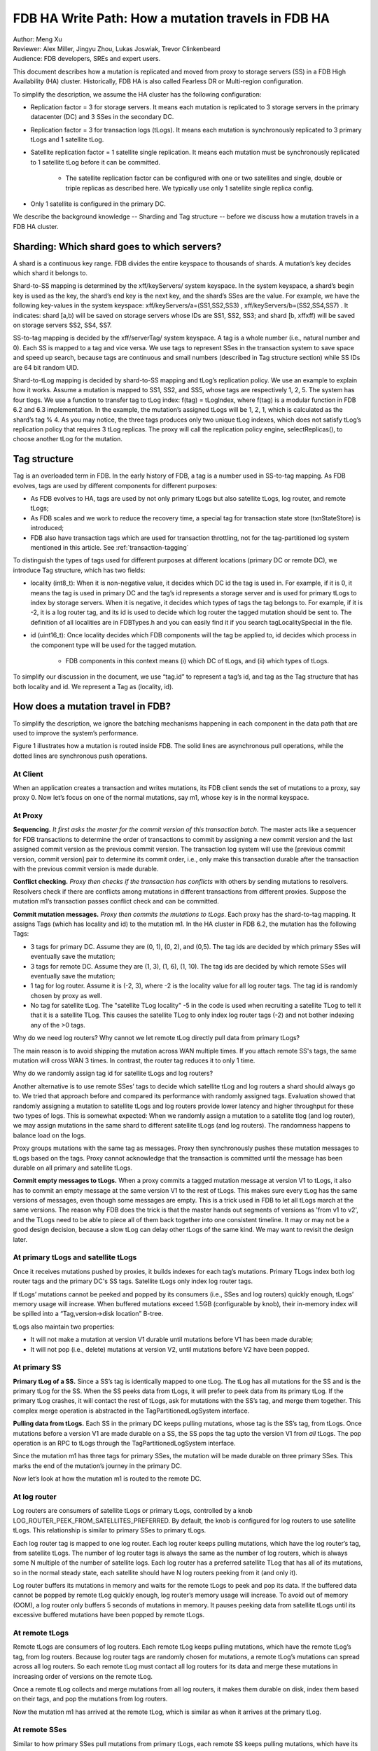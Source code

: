 ###################################################
FDB HA Write Path: How a mutation travels in FDB HA
###################################################

| Author: Meng Xu
| Reviewer: Alex Miller, Jingyu Zhou, Lukas Joswiak, Trevor Clinkenbeard
| Audience: FDB developers, SREs and expert users.

This document describes how a mutation is replicated and moved from proxy to storage servers (SS) in a FDB High Availability (HA) cluster. Historically, FDB HA is also called Fearless DR or Multi-region configuration.

To simplify the description, we assume the HA cluster has the following configuration:

* Replication factor = 3 for storage servers. It means each mutation is replicated to 3 storage servers in the primary datacenter (DC) and 3 SSes in the secondary DC.

* Replication factor = 3 for transaction logs (tLogs). It means each mutation is synchronously replicated to 3 primary tLogs and 1 satellite tLog. 

* Satellite replication factor = 1 satellite single replication. It means each mutation must be synchronously replicated to 1 satellite tLog before it can be committed. 
  
    * The satellite replication factor can be configured with one or two satellites and single, double or triple replicas as described here. We typically use only 1 satellite single replica config.

* Only 1 satellite is configured in the primary DC.

We describe the background knowledge -- Sharding and Tag structure -- before we discuss how a mutation travels in a FDB HA cluster.

Sharding: Which shard goes to which servers?
============================================

A shard is a continuous key range. FDB divides the entire keyspace to thousands of shards. A mutation’s key decides which shard it belongs to.

Shard-to-SS mapping is determined by the \xff/keyServers/ system keyspace. In the system keyspace, a shard’s begin key is used as the key, the shard’s end key is the next key, and the shard’s SSes are the value. For example, we have the following key-values in the system keyspace: \xff/keyServers/a=(SS1,SS2,SS3) , \xff/keyServers/b=(SS2,SS4,SS7) . It indicates: shard [a,b) will be saved on storage servers whose IDs are SS1, SS2, SS3; and shard [b, \xff\xff) will be saved on storage servers SS2, SS4, SS7.

SS-to-tag mapping is decided by the \xff/serverTag/ system keyspace. A tag is a whole number (i.e., natural number and 0). Each SS is mapped to a tag and vice versa. We use tags to represent SSes in the transaction system to save space and speed up search, because tags are continuous and small numbers (described in Tag structure section) while SS IDs are 64 bit random UID.

Shard-to-tLog mapping is decided by shard-to-SS mapping and tLog’s replication policy. We use an example to explain how it works. Assume a mutation is mapped to SS1, SS2, and SS5, whose tags are respectively 1, 2, 5. The system has four tlogs. We use a function to transfer tag to tLog index: f(tag) = tLogIndex, where f(tag) is a modular function in FDB 6.2 and 6.3 implementation. In the example, the mutation’s assigned tLogs will be 1, 2, 1, which is calculated as the shard’s tag % 4. As you may notice, the three tags produces only two unique tLog indexes, which does not satisfy tLog’s replication policy that requires 3 tLog replicas. The proxy will call the replication policy engine, selectReplicas(), to choose another tLog for the mutation. 


Tag structure
=============

Tag is an overloaded term in FDB. In the early history of FDB, a tag is a number used in SS-to-tag mapping. As FDB evolves, tags are used by different components for different purposes: 

* As FDB evolves to HA, tags are used by not only primary tLogs but also satellite tLogs, log router, and remote tLogs;

* As FDB scales and we work to reduce the recovery time, a special tag for transaction state store (txnStateStore) is introduced;

* FDB also have transaction tags which are used for transaction throttling, not for the tag-partitioned log system mentioned in this article. See :ref:`transaction-tagging`

To distinguish the types of tags used for different purposes at different locations (primary DC or remote DC), we introduce Tag structure, which has two fields:

* locality (int8_t): When it is non-negative value, it decides which DC id the tag is used in. For example, if it is 0, it means the tag is used in primary DC and the tag’s id represents a storage server and is used for primary tLogs to index by storage servers. When it is negative, it decides which types of tags the tag belongs to. For example, if it is -2, it is a log router tag, and its id is used to decide which log router the tagged mutation should be sent to. The definition of all localities are in FDBTypes.h and you can easily find it if you search tagLocalitySpecial in the file.

* id (uint16_t): Once locality decides which FDB components will the tag be applied to, id decides which process in the component type will be used for the tagged mutation.
  
    * FDB components in this context means (i) which DC of tLogs, and (ii) which types of tLogs.

To simplify our discussion in the document, we use “tag.id” to represent a tag’s id, and tag as the Tag structure that has both locality and id. We represent a Tag as (locality, id).



How does a mutation travel in FDB?
==================================

To simplify the description, we ignore the batching mechanisms happening in each component in the data path that are used to improve the system’s performance. 

Figure 1 illustrates how a mutation is routed inside FDB. The solid lines are asynchronous pull operations, while the dotted lines are synchronous push operations.

.. image:: images/FDB_ha_write_path.png

At Client
---------

When an application creates a transaction and writes mutations, its FDB client sends the set of mutations to a proxy, say proxy 0. Now let’s focus on one of the normal mutations, say m1, whose key is in the normal keyspace.

At Proxy
--------

**Sequencing.** *It first asks the master for the commit version of this transaction batch*. The master acts like a sequencer for FDB transactions to determine the order of transactions to commit by assigning a new commit version and the last assigned commit version as the previous commit version. The transaction log system will use the [previous commit version, commit version] pair to determine its commit order, i.e., only make this transaction durable after the transaction with the previous commit version is made durable.

**Conflict checking.** *Proxy then checks if the transaction has conflicts* with others by sending mutations to resolvers. Resolvers check if there are conflicts among mutations in different transactions from different proxies. Suppose the mutation m1’s transaction passes conflict check and can be committed.

**Commit mutation messages.** *Proxy then commits the mutations to tLogs*. Each proxy has the shard-to-tag mapping. It assigns Tags (which has locality and id) to the mutation m1. In the HA cluster in FDB 6.2, the mutation has the following Tags:

* 3 tags for primary DC. Assume they are (0, 1), (0, 2), and (0,5). The tag ids are decided by which primary SSes will eventually save the mutation;

* 3 tags for remote DC. Assume they are (1, 3), (1, 6), (1, 10). The tag ids are decided by which remote SSes will eventually save the mutation;

* 1 tag for log router. Assume it is (-2, 3), where -2 is the locality value for all log router tags. The tag id is randomly chosen by proxy as well.

* No tag for satellite tLog. The "satellite TLog locality" -5 in the code is used when recruiting a satellite TLog to tell it that it is a satellite TLog. This causes the satellite TLog to only index log router tags (-2) and not bother indexing any of the >0 tags.

Why do we need log routers? Why cannot we let remote tLog directly pull data from primary tLogs?

The main reason is to avoid shipping the mutation across WAN multiple times. If you attach remote SS's tags, the same mutation will cross WAN 3 times. In contrast, the router tag reduces it to only 1 time.

Why do we randomly assign tag id for satellite tLogs and log routers?

Another alternative is to use remote SSes’ tags to decide which satellite tLog and log routers a shard should always go to. We tried that approach before and compared its performance with randomly assigned tags. Evaluation showed that randomly assigning a mutation to satellite tLogs and log routers provide lower latency and higher throughput for these two types of logs. This is somewhat expected: When we randomly assign a mutation to a satellite tlog (and log router), we may assign mutations in the same shard to different satellite tLogs (and log routers). The randomness happens to balance load on the logs. 

Proxy groups mutations with the same tag as messages. Proxy then synchronously pushes these mutation messages to tLogs based on the tags. Proxy cannot acknowledge that the transaction is committed until the message has been durable on all primary and satellite tLogs. 

**Commit empty messages to tLogs.** When a proxy commits a tagged mutation message at version V1 to tLogs, it also has to commit an empty message at the same version V1 to the rest of tLogs. This makes sure every tLog has the same versions of messages, even though some messages are empty. This is a trick used in FDB to let all tLogs march at the same versions. The reason why FDB does the trick is that the master hands out segments of versions as 'from v1 to v2', and the TLogs need to be able to piece all of them back together into one consistent timeline. It may or may not be a good design decision, because a slow tLog can delay other tLogs of the same kind. We may want to revisit the design later.


At primary tLogs and satellite tLogs
------------------------------------

Once it receives mutations pushed by proxies, it builds indexes for each tag’s mutations. Primary TLogs index both log router tags and the primary DC's SS tags. Satellite tLogs only index log router tags.

If tLogs’ mutations cannot be peeked and popped by its consumers (i.e., SSes and log routers) quickly enough, tLogs’ memory usage will increase. When buffered mutations exceed 1.5GB (configurable by knob), their in-memory index will be spilled into a “Tag,version->disk location” B-tree.

tLogs also maintain two properties:
  
* It will not make a mutation at version V1 durable until mutations before V1 has been made durable;

* It will not pop (i.e., delete) mutations at version V2, until mutations before V2 have been popped.


At primary SS
-------------

**Primary tLog of a SS.** Since a SS’s tag is identically mapped to one tLog. The tLog has all mutations for the SS and is the primary tLog for the SS. When the SS peeks data from tLogs, it will prefer to peek data from its primary tLog. If the primary tLog crashes, it will contact the rest of tLogs, ask for mutations with the SS’s tag, and merge them together. This complex merge operation is abstracted in the TagPartitionedLogSystem interface.

**Pulling data from tLogs.** Each SS in the primary DC keeps pulling mutations, whose tag is the SS’s tag, from tLogs. Once mutations before a version V1 are made durable on a SS, the SS pops the tag upto the version V1 from *all* tLogs. The pop operation is an RPC to tLogs through the TagPartitionedLogSystem interface.

Since the mutation m1 has three tags for primary SSes, the mutation will be made durable on three primary SSes. This marks the end of the mutation’s journey in the primary DC. 

Now let’s look at how the mutation m1 is routed to the remote DC.


At log router
-------------

Log routers are consumers of satellite tLogs or primary tLogs, controlled by a knob LOG_ROUTER_PEEK_FROM_SATELLITES_PREFERRED. By default, the knob is configured for log routers to use satellite tLogs. This relationship is similar to primary SSes to primary tLogs. 

Each log router tag is mapped to one log router. Each log router keeps pulling mutations, which have the log router’s tag, from satellite tLogs. The number of log router tags is always the same as the number of log routers, which is always some N multiple of the number of satellite logs. Each log router has a preferred satellite TLog that has all of its mutations, so in the normal steady state, each satellite should have N log routers peeking from it (and only it).

Log router buffers its mutations in memory and waits for the remote tLogs to peek and pop its data. If the buffered data cannot be popped by remote tLog quickly enough, log router’s memory usage will increase. To avoid out of memory (OOM), a log router only buffers 5 seconds of mutations in memory. It pauses peeking data from satellite tLogs until its excessive buffered mutations have been popped by remote tLogs.


At remote tLogs
---------------

Remote tLogs are consumers of log routers. Each remote tLog keeps pulling mutations, which have the remote tLog’s tag, from log routers. Because log router tags are randomly chosen for mutations, a remote tLog’s mutations can spread across all log routers. So each remote tLog must contact all log routers for its data and merge these mutations in increasing order of versions on the remote tLog. 

Once a remote tLog collects and merge mutations from all log routers, it makes them durable on disk, index them based on their tags, and pop the mutations from log routers.

Now the mutation m1 has arrived at the remote tLog, which is similar as when it arrives at the primary tLog.


At remote SSes
--------------

Similar to how primary SSes pull mutations from primary tLogs, each remote SS keeps pulling mutations, which have its tag, from remote tLogs. Once a remote SS makes mutations up to a version V1 durable, the SS pops its tag to the version V1 from all remote tLogs.


Implementation
==============

* proxy assigns tags to a mutation: 

https://github.com/apple/foundationdb/blob/7eabdf784a21bca102f84e7eaf14bafc54605dff/fdbserver/MasterProxyServer.actor.cpp#L1410


Mutation Serialization (WiP)
============================

This section will go into detail on how mutations are serialized as preparation for ingestion into the TagPartitionedLogSystem. This has also been covered at:

https://drive.google.com/file/d/1OaP5bqH2kst1VxD6RWj8h2cdr9rhhBHy/view

The proxy handles splitting transactions into their individual mutations. These mutations are then serialized and synchronously sent to multiple transaction logs.

The process starts in *commitBatch*. Eventually, *assignMutationsToStorageServers* is called to assign mutations to storage servers and serialize them. This function loops over each mutation in each transaction, determining the set of tags for the mutation (which storage servers it will be sent to), and then calling *LogPushData.writeTypedMessage* on the mutation.

The *LogPushData* class is used to hold serialized mutations on a per transaction log basis. It’s *messagesWriter* field holds one *BinaryWriter* per transaction log.

*LogPushData.writeTypedMessage* is the function that serializes each mutation and writes it to the correct binary stream to be sent to the corresponding transaction log. Each serialized mutation contains additional metadata about the message, with the format:

.. image:: /images/serialized_mutation_metadata_format.png

* Message size: size of the message, in bytes, excluding the four bytes used for the message size

* Subsequence: integer value used for message ordering

* # of tags: integer value used to indicate the number of tags following

* Tag: serialized *Tag* object, repeated # of tags times for each location

Metadata takes up (10 + 3 * number_of_tags) bytes of each serialized mutation.

There is an additional metadata message prepended to the list of mutations in certain circumstances. To assist with visibility efforts, transaction logs and storage servers need to be able to associate a mutation with the transaction it was part of. This allows individual transactions to be tracked as they travel throughout FDB. Thus, at the beginning of each transaction, a *SpanProtocolMessage* will be written to the message stream before the first mutation for each location. A *SpanProtocolMessage* is a separate message, similar to the *LogProtocolMessage*, which holds metadata about the transaction itself.

An example may work best to illustrate the serialization process. Assume a client submits a transaction consisting of two mutations, m1 and m2. The proxy determines that m1 should be sent to tlogs 1, 2, and 3, while m2 should be sent to tlogs 2, 3, and 4. When m1 is serialized, a *LogProtocolMessage* will be written to the message stream for tlogs 1, 2, and 3 before the serialized m1 is written. Next, when m2 is serialized, a *LogProtocolMessage* will only be written to tlog 4, because tlogs 2 and 3 have already had a *LogProtocolMessage* written to them *for the transaction*. When all mutations in a transaction have been written, the process starts over for the next transaction.

This allows all transaction logs to receive information about the transaction each mutation is a part of. Storage servers will pull this information when pulling mutations, allowing them to track transaction info as well.
